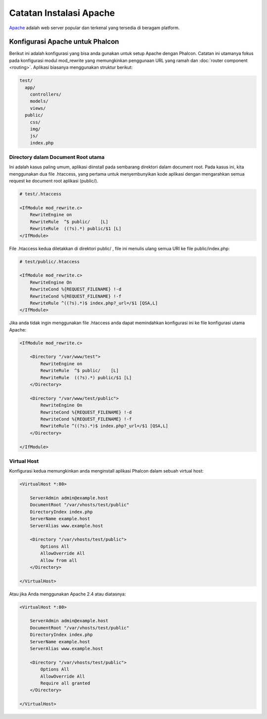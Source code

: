 Catatan Instalasi Apache
========================

Apache_ adalah web server popular dan terkenal yang tersedia di beragam platform.

Konfigurasi Apache untuk Phalcon
--------------------------------
Berikut ini adalah konfigurasi yang bisa anda gunakan untuk setup Apache dengan Phalcon. Catatan ini utamanya fokus pada konfigurasi modul mod_rewrite yang memungkinkan penggunaan URL yang ramah dan
:doc:`router component <routing>`. Aplikasi biasanya menggunakan struktur berikut:

.. code-block:: php

    test/
      app/
        controllers/
        models/
        views/
      public/
        css/
        img/
        js/
        index.php

Directory dalam Document Root utama
^^^^^^^^^^^^^^^^^^^^^^^^^^^^^^^^^^^
Ini adalah kasus paling umum, aplikasi diinstall pada sembarang direktori dalam document root.
Pada kasus ini, kita menggunakan dua file .htaccess, yang pertama untuk menyembunyikan kode aplikasi dengan mengarahkan semua request ke document root aplikasi (public/).

.. code-block:: apacheconf

    # test/.htaccess

    <IfModule mod_rewrite.c>
        RewriteEngine on
        RewriteRule  ^$ public/    [L]
        RewriteRule  ((?s).*) public/$1 [L]
    </IfModule>

File .htaccess kedua diletakkan di direktori public/ , file ini menulis ulang semua URI ke file public/index.php:

.. code-block:: apacheconf

    # test/public/.htaccess

    <IfModule mod_rewrite.c>
        RewriteEngine On
        RewriteCond %{REQUEST_FILENAME} !-d
        RewriteCond %{REQUEST_FILENAME} !-f
        RewriteRule ^((?s).*)$ index.php?_url=/$1 [QSA,L]
    </IfModule>

Jika anda tidak ingin menggunakan file .htaccess anda dapat memindahkan konfigurasi ini ke file konfigurasi utama Apache:

.. code-block:: apacheconf

    <IfModule mod_rewrite.c>

        <Directory "/var/www/test">
            RewriteEngine on
            RewriteRule  ^$ public/    [L]
            RewriteRule  ((?s).*) public/$1 [L]
        </Directory>

        <Directory "/var/www/test/public">
            RewriteEngine On
            RewriteCond %{REQUEST_FILENAME} !-d
            RewriteCond %{REQUEST_FILENAME} !-f
            RewriteRule ^((?s).*)$ index.php?_url=/$1 [QSA,L]
        </Directory>

    </IfModule>

Virtual Host
^^^^^^^^^^^^
Konfigurasi kedua memungkinkan anda menginstall aplikasi Phalcon dalam sebuah virtual host:

.. code-block:: apacheconf

    <VirtualHost *:80>

        ServerAdmin admin@example.host
        DocumentRoot "/var/vhosts/test/public"
        DirectoryIndex index.php
        ServerName example.host
        ServerAlias www.example.host

        <Directory "/var/vhosts/test/public">
            Options All
            AllowOverride All
            Allow from all
        </Directory>

    </VirtualHost>

.. _Apache: http://httpd.apache.org/

Atau jika Anda menggunakan Apache 2.4 atau diatasnya:

.. code-block:: apacheconf

    <VirtualHost *:80>

        ServerAdmin admin@example.host
        DocumentRoot "/var/vhosts/test/public"
        DirectoryIndex index.php
        ServerName example.host
        ServerAlias www.example.host

        <Directory "/var/vhosts/test/public">
            Options All
            AllowOverride All
            Require all granted
        </Directory>

    </VirtualHost>

.. _Apache: http://httpd.apache.org/

